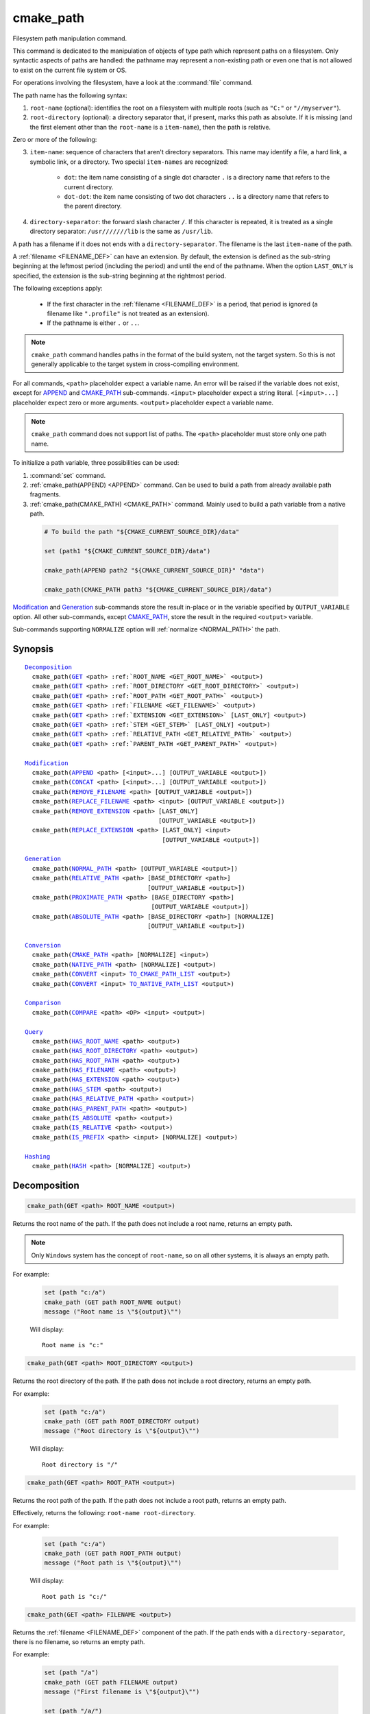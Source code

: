 cmake_path
----------

.. versionadded:: 3.19

Filesystem path manipulation command.

This command is dedicated to the manipulation of objects of type path which
represent paths on a filesystem. Only syntactic aspects of paths are handled:
the pathname may represent a non-existing path or even one that is not allowed
to exist on the current file system or OS.

For operations involving the filesystem, have a look at the :command:`file`
command.

The path name has the following syntax:

1. ``root-name`` (optional): identifies the root on a filesystem with multiple
   roots (such as ``"C:"`` or ``"//myserver"``).

2. ``root-directory`` (optional): a directory separator that, if present, marks
   this path as absolute. If it is missing (and the first element other than
   the ``root-name`` is a ``item-name``), then the path is relative.

Zero or more of the following:

3. ``item-name``: sequence of characters that aren't directory separators. This
   name may identify a file, a hard link, a symbolic link, or a directory. Two
   special ``item-names`` are recognized:

     * ``dot``: the item name consisting of a single dot character ``.`` is a
       directory name that refers to the current directory.

     * ``dot-dot``: the item name consisting of two dot characters ``..`` is a
       directory name that refers to the parent directory.

4. ``directory-separator``: the forward slash character ``/``. If this
   character is repeated, it is treated as a single directory separator:
   ``/usr///////lib`` is the same as ``/usr/lib``.

.. _FILENAME_DEF:

A path has a filename if it does not ends with a ``directory-separator``. The
filename is the last ``item-name`` of the path.

.. _EXTENSION_DEF:

A :ref:`filename <FILENAME_DEF>` can have an extension. By default, the
extension is defined as the sub-string beginning at the leftmost period
(including the period) and until the end of the pathname. When the option
``LAST_ONLY`` is specified, the extension is the sub-string beginning at the
rightmost period.

The following exceptions apply:

  * If the first character in the :ref:`filename <FILENAME_DEF>` is a period,
    that period is ignored (a filename like ``".profile"`` is not treated as an
    extension).

  * If the pathname is either ``.`` or ``..``.

.. note::

  ``cmake_path`` command handles paths in the format of the build system, not
  the target system. So this is not generally applicable to the target system
  in cross-compiling environment.

For all commands, ``<path>`` placeholder expect a variable name. An error will
be raised if the variable does not exist, except for `APPEND`_ and
`CMAKE_PATH`_ sub-commands. ``<input>`` placeholder expect a string literal.
``[<input>...]`` placeholder expect zero or more arguments. ``<output>``
placeholder expect a variable name.

.. note::

  ``cmake_path`` command does not support list of paths. The ``<path>``
  placeholder must store only one path name.

To initialize a path variable, three possibilities can be used:

1. :command:`set` command.
2. :ref:`cmake_path(APPEND) <APPEND>` command. Can be used to build a path from
   already available path fragments.
3. :ref:`cmake_path(CMAKE_PATH) <CMAKE_PATH>` command. Mainly used to build a
   path variable from a native path.

  .. code-block:: cmake

    # To build the path "${CMAKE_CURRENT_SOURCE_DIR}/data"

    set (path1 "${CMAKE_CURRENT_SOURCE_DIR}/data")

    cmake_path(APPEND path2 "${CMAKE_CURRENT_SOURCE_DIR}" "data")

    cmake_path(CMAKE_PATH path3 "${CMAKE_CURRENT_SOURCE_DIR}/data")

`Modification`_ and `Generation`_ sub-commands store the result in-place or in
the variable specified by  ``OUTPUT_VARIABLE`` option. All other sub-commands,
except `CMAKE_PATH`_, store the result in the required ``<output>`` variable.

Sub-commands supporting ``NORMALIZE`` option will :ref:`normalize <NORMAL_PATH>`
the path.

Synopsis
^^^^^^^^

.. parsed-literal::

  `Decomposition`_
    cmake_path(`GET`_ <path> :ref:`ROOT_NAME <GET_ROOT_NAME>` <output>)
    cmake_path(`GET`_ <path> :ref:`ROOT_DIRECTORY <GET_ROOT_DIRECTORY>` <output>)
    cmake_path(`GET`_ <path> :ref:`ROOT_PATH <GET_ROOT_PATH>` <output>)
    cmake_path(`GET`_ <path> :ref:`FILENAME <GET_FILENAME>` <output>)
    cmake_path(`GET`_ <path> :ref:`EXTENSION <GET_EXTENSION>` [LAST_ONLY] <output>)
    cmake_path(`GET`_ <path> :ref:`STEM <GET_STEM>` [LAST_ONLY] <output>)
    cmake_path(`GET`_ <path> :ref:`RELATIVE_PATH <GET_RELATIVE_PATH>` <output>)
    cmake_path(`GET`_ <path> :ref:`PARENT_PATH <GET_PARENT_PATH>` <output>)

  `Modification`_
    cmake_path(`APPEND`_ <path> [<input>...] [OUTPUT_VARIABLE <output>])
    cmake_path(`CONCAT`_ <path> [<input>...] [OUTPUT_VARIABLE <output>])
    cmake_path(`REMOVE_FILENAME`_ <path> [OUTPUT_VARIABLE <output>])
    cmake_path(`REPLACE_FILENAME`_ <path> <input> [OUTPUT_VARIABLE <output>])
    cmake_path(`REMOVE_EXTENSION`_ <path> [LAST_ONLY]
                                       [OUTPUT_VARIABLE <output>])
    cmake_path(`REPLACE_EXTENSION`_ <path> [LAST_ONLY] <input>
                                        [OUTPUT_VARIABLE <output>])

  `Generation`_
    cmake_path(`NORMAL_PATH`_ <path> [OUTPUT_VARIABLE <output>])
    cmake_path(`RELATIVE_PATH`_ <path> [BASE_DIRECTORY <path>]
                                    [OUTPUT_VARIABLE <output>])
    cmake_path(`PROXIMATE_PATH`_ <path> [BASE_DIRECTORY <path>]
                                     [OUTPUT_VARIABLE <output>])
    cmake_path(`ABSOLUTE_PATH`_ <path> [BASE_DIRECTORY <path>] [NORMALIZE]
                                    [OUTPUT_VARIABLE <output>])

  `Conversion`_
    cmake_path(`CMAKE_PATH`_ <path> [NORMALIZE] <input>)
    cmake_path(`NATIVE_PATH`_ <path> [NORMALIZE] <output>)
    cmake_path(`CONVERT`_ <input> `TO_CMAKE_PATH_LIST`_ <output>)
    cmake_path(`CONVERT`_ <input> `TO_NATIVE_PATH_LIST`_ <output>)

  `Comparison`_
    cmake_path(`COMPARE`_ <path> <OP> <input> <output>)

  `Query`_
    cmake_path(`HAS_ROOT_NAME`_ <path> <output>)
    cmake_path(`HAS_ROOT_DIRECTORY`_ <path> <output>)
    cmake_path(`HAS_ROOT_PATH`_ <path> <output>)
    cmake_path(`HAS_FILENAME`_ <path> <output>)
    cmake_path(`HAS_EXTENSION`_ <path> <output>)
    cmake_path(`HAS_STEM`_ <path> <output>)
    cmake_path(`HAS_RELATIVE_PATH`_ <path> <output>)
    cmake_path(`HAS_PARENT_PATH`_ <path> <output>)
    cmake_path(`IS_ABSOLUTE`_ <path> <output>)
    cmake_path(`IS_RELATIVE`_ <path> <output>)
    cmake_path(`IS_PREFIX`_ <path> <input> [NORMALIZE] <output>)

  `Hashing`_
    cmake_path(`HASH`_ <path> [NORMALIZE] <output>)

Decomposition
^^^^^^^^^^^^^

.. _GET:
.. _GET_ROOT_NAME:

.. code-block:: cmake

  cmake_path(GET <path> ROOT_NAME <output>)

Returns the root name of the path. If the path does not include a root name,
returns an empty path.

.. note::

  Only ``Windows`` system has the concept of ``root-name``, so on all other
  systems, it is always an empty path.

For example:

  .. code-block:: cmake

    set (path "c:/a")
    cmake_path (GET path ROOT_NAME output)
    message ("Root name is \"${output}\"")

  Will display::

    Root name is "c:"

.. _GET_ROOT_DIRECTORY:

.. code-block:: cmake

  cmake_path(GET <path> ROOT_DIRECTORY <output>)

Returns the root directory of the path. If the path does not include a root
directory, returns an empty path.

For example:

  .. code-block:: cmake

    set (path "c:/a")
    cmake_path (GET path ROOT_DIRECTORY output)
    message ("Root directory is \"${output}\"")

  Will display::

    Root directory is "/"

.. _GET_ROOT_PATH:

.. code-block:: cmake

  cmake_path(GET <path> ROOT_PATH <output>)

Returns the root path of the path. If the path does not include a root path,
returns an empty path.

Effectively, returns the following: ``root-name root-directory``.

For example:

  .. code-block:: cmake

    set (path "c:/a")
    cmake_path (GET path ROOT_PATH output)
    message ("Root path is \"${output}\"")

  Will display::

    Root path is "c:/"

.. _GET_FILENAME:

.. code-block:: cmake

  cmake_path(GET <path> FILENAME <output>)

Returns the :ref:`filename <FILENAME_DEF>` component of the path. If the path
ends with a ``directory-separator``, there is no filename, so returns an empty
path.

For example:

  .. code-block:: cmake

    set (path "/a")
    cmake_path (GET path FILENAME output)
    message ("First filename is \"${output}\"")

    set (path "/a/")
    cmake_path (GET path FILENAME output)
    message ("Second filename is \"${output}\"")

  Will display::

    First filename is "a"
    Second filename is ""

.. _GET_EXTENSION:

.. code-block:: cmake

  cmake_path(GET <path> EXTENSION [LAST_ONLY] <output>)

Returns the :ref:`extension <EXTENSION_DEF>` of the filename component.

If the :ref:`filename <FILENAME_DEF>` component of the path contains a period
(``.``), and is not one of the special filesystem elements ``dot`` or
``dot-dot``, then the :ref:`extension <EXTENSION_DEF>` is returned.

For example:

  .. code-block:: cmake

    set (path "name.ext1.ext2")
    cmake_path (GET path EXTENSION result)
    message ("Full extension is \"${result}\"")
    cmake_path (GET path EXTENSION LAST_ONLY result)
    message ("Last extension is \"${result}\"")

  Will display::

    Full extension is ".ext1.ext2"
    Last extension is ".ext2"

The following exceptions apply:

  * If the first character in the filename is a period, that period is ignored
    (a filename like ``".profile"`` is not treated as an extension).

  * If the pathname is either ``.`` or ``..``, or if
    :ref:`filename <FILENAME_DEF>` component does not contain the ``.``
    character, then an empty path is returned.

.. _GET_STEM:

.. code-block:: cmake

  cmake_path(GET <path> STEM [LAST_ONLY] <output>)

Returns the :ref:`filename <FILENAME_DEF>` component of the path stripped of
its :ref:`extension <EXTENSION_DEF>`.

For Example:

  .. code-block:: cmake

    set (path "name.ext1.ext2")
    cmake_path (GET path STEM result)
    message ("Filename without the extension is \"${result}\"")
    cmake_path (GET path STEM LAST_ONLY result)
    message ("Filename whiteout the last extension is \"${result}\"")

  Will display::

    Filename without the extension is "name"
    Filename without the last extension is "name.ext1"

The following exceptions apply:

  * If the first character in the filename is a period, that period is ignored
    (a filename like ``".profile"`` is not treated as an extension).

  * If the filename is one of the special filesystem components ``dot`` or
    ``dot-dot``, or if it has no periods, the function returns the entire
    :ref:`filename <FILENAME_DEF>` component.

.. _GET_RELATIVE_PATH:

.. code-block:: cmake

  cmake_path(GET <path> RELATIVE_PATH <output>)

Returns path relative to ``root-path``, that is, a pathname composed of
every component of ``<path>`` after ``root-path``. If ``<path>`` is an empty
path, returns an empty path.

For Example:

  .. code-block:: cmake

    set (path "/a/b")
    cmake_path (GET path RELATIVE_PATH result)
    message ("Relative path is \"${result}\"")

    set (path "/")
    cmake_path (GET path RELATIVE_PATH result)
    message ("Relative path is \"${result}\"")

  Will display::

    Relative path is "a/b"
    Relative path is ""

.. _GET_PARENT_PATH:

.. code-block:: cmake

  cmake_path(GET <path> PARENT_PATH <output>)

Returns the path to the parent directory.

If `HAS_RELATIVE_PATH`_ sub-command returns false, the result is a copy of
``<path>``. Otherwise, the result is ``<path>`` with one fewer element.

For Example:

  .. code-block:: cmake

    set (path "c:/a/b")
    cmake_path (GET path PARENT_PATH result)
    message ("Parent path is \"${result}\"")

    set (path "c:/")
    cmake_path (GET path PARENT_PATH result)
    message ("Parent path is \"${result}\"")

  Will display::

    Parent path is "c:/a"
    Relative path is "c:/"

Modification
^^^^^^^^^^^^

.. _APPEND:

.. code-block:: cmake

    cmake_path(APPEND <path> [<input>...] [OUTPUT_VARIABLE <output>])

Append all the ``<input>`` arguments to the ``<path>`` using ``/`` as
``directory-separator``.

For each ``<input>`` argument, the following algorithm (pseudo-code) applies:

  .. code-block:: cmake

    IF (<input>.is_absolute() OR
         (<input>.has_root_name() AND
          NOT <input>.root_name() STREQUAL <path>.root_name()))
      replaces <path> with <input>
      RETURN()
    ENDIF()

    IF (<input>.has_root_directory())
      remove any root-directory and the entire relative path from <path>
    ELSEIF (<path>.has_filename() OR
             (NOT <path>.has_root_directory() OR <path>.is_absolute()))
      appends directory-separator to <path>
    ENDIF()

    appends <input> omitting any root-name to <path>

.. _CONCAT:

.. code-block:: cmake

    cmake_path(CONCAT <path> [<input>...] [OUTPUT_VARIABLE <output>])

Concatenates all the ``<input>`` arguments to the ``<path>`` without
``directory-separator``.

.. _REMOVE_FILENAME:

.. code-block:: cmake

    cmake_path(REMOVE_FILENAME <path> [OUTPUT_VARIABLE <output>])

Removes the :ref:`filename <FILENAME_DEF>` component (as returned by
:ref:`GET ... FILENAME <GET_FILENAME>`) from ``<path>``.

After this function returns, if change is done in-place, `HAS_FILENAME`_
returns false for ``<path>``.

For Example:

  .. code-block:: cmake

    set (path "/a/b")
    cmake_path (REMOVE_FILENAME path)
    message ("First path is \"${path}\"")

    cmake_path (REMOVE_FILENAME path)
    message ("Second path is \"${result}\"")

  Will display::

    First path is "/a/"
    Second path is "/a/"

.. _REPLACE_FILENAME:

.. code-block:: cmake

    cmake_path(REPLACE_FILENAME <path> <input> [OUTPUT_VARIABLE <output>])

Replaces the :ref:`filename <FILENAME_DEF>` component from ``<path>`` with
``<input>``.

If ``<path>`` has no filename component (`HAS_FILENAME`_ returns false), the
path is unchanged.

Equivalent to the following:

  .. code-block:: cmake

    cmake_path(HAS_FILENAME path has_filename)
    if (has_filename)
      cmake_path(REMOVE_FILENAME path)
      cmake_path(APPEND path "replacement");
    endif()

.. _REMOVE_EXTENSION:

.. code-block:: cmake

    cmake_path(REMOVE_EXTENSION <path> [LAST_ONLY] [OUTPUT_VARIABLE <output>])

Removes the :ref:`extension <EXTENSION_DEF>`, if any, from ``<path>``.

.. _REPLACE_EXTENSION:

.. code-block:: cmake

    cmake_path(REPLACE_EXTENSION <path> [LAST_ONLY] <input>
                                 [OUTPUT_VARIABLE <output>])

Replaces the :ref:`extension <EXTENSION_DEF>` with ``<input>``.

  1. If ``<path>`` has an :ref:`extension <EXTENSION_DEF>`
     (`HAS_EXTENSION`_ is true), it is removed.
  2. A ``dot`` character is appended to ``<path>``, if ``<input>`` is not empty
     or does not begin with a ``dot`` character.
  3. ``<input>`` is appended as if `CONCAT`_ was used.


Equivalent to the following:

  .. code-block:: cmake

    cmake_path(REMOVE_EXTENSION path)
    if (NOT "input" MATCHES "^\\.")
      cmake_path(CONCAT path ".")
    endif()
    cmake_path(CONCAT path "input");

Generation
^^^^^^^^^^

.. _NORMAL_PATH:

.. code-block:: cmake

    cmake_path(NORMAL_PATH <path> [OUTPUT_VARIABLE <output>])

Normalize ``<path>``.

A path can be normalized by following this algorithm:

  1. If the path is empty, stop (normal form of an empty path is an empty
     path).
  2. Replace each ``directory-separator`` (which may consist of multiple
     separators) with a single ``/``.
  3. Replace each ``directory-separator`` character in the ``root-name`` with
     ``/``.
  4. Remove each ``dot`` and any immediately following ``directory-separator``.
  5. Remove each non-dot-dot filename immediately followed by a
     ``directory-separator`` and a ``dot-dot``, along with any immediately
     following ``directory-separator``.
  6. If there is ``root-directory``, remove all ``dot-dots`` and any
     ``directory-separators`` immediately following them.
  7. If the last filename is ``dot-dot``, remove any trailing
     ``directory-separator``.
  8. If the path is empty, add a ``dot`` (normal form of ``./`` is ``.``).

.. _cmake_path-RELATIVE_PATH:
.. _RELATIVE_PATH:

.. code-block:: cmake

    cmake_path(RELATIVE_PATH <path> [BASE_DIRECTORY <path>]
                             [OUTPUT_VARIABLE <output>])

Returns ``<path>`` made relative to ``BASE_DIRECTORY`` argument. If
``BASE_DIRECTORY`` is not specified, the default base directory will be
:variable:`CMAKE_CURRENT_SOURCE_DIR`.

For reference, the algorithm used to compute the relative path is described
`here <https://en.cppreference.com/w/cpp/filesystem/path/lexically_normal>`_.

.. _PROXIMATE_PATH:

.. code-block:: cmake

    cmake_path(PROXIMATE_PATH <path> [BASE_DIRECTORY <path>]
                              [OUTPUT_VARIABLE <output>])

If the value of `RELATIVE_PATH`_ is not an empty path, return
it. Otherwise return ``<path>``.

If ``BASE_DIRECTORY`` is not specified, the default base directory will be
:variable:`CMAKE_CURRENT_SOURCE_DIR`.

.. _ABSOLUTE_PATH:

.. code-block:: cmake

    cmake_path(ABSOLUTE_PATH <path> [BASE_DIRECTORY <path>] [NORMALIZE]
                             [OUTPUT_VARIABLE <output>])

If ``<path>`` is a relative path (`IS_RELATIVE`_ is true), it is evaluated
relative to the given base directory specified by ``BASE_DIRECTORY`` option.

If ``BASE_DIRECTORY`` is not specifired, the default base directory will be
:variable:`CMAKE_CURRENT_SOURCE_DIR`.

When ``NORMALIZE`` option is specified, the path is :ref:`normalized
<NORMAL_PATH>` after the path computation.

Because ``cmake_path`` does not access to the filesystem, symbolic links are
not resolved. To compute a real path, use :command:`file(REAL_PATH)`
command.

Conversion
^^^^^^^^^^

.. _cmake_path-CMAKE_PATH:
.. _CMAKE_PATH:

.. code-block:: cmake

    cmake_path(CMAKE_PATH <path> [NORMALIZE] <input>)

Converts a native ``<input>`` path into cmake-style path with forward-slashes
(``/``). On Windows, the long filename marker is taken into account.

When ``NORMALIZE`` option is specified, the path is :ref:`normalized
<NORMAL_PATH>` before the conversion.

For Example:

  .. code-block:: cmake

    set (native_path "c:\\a\\b/..\\c")
    cmake_path (CMAKE_PATH path "${native_path}")
    message ("CMake path is \"${path}\"")

    cmake_path (CMAKE_PATH path NORMALIZE "${native_path}")
    message ("Normalized CMake path is \"${path}\"")

  Will display::

    CMake path is "c:/a/b/../c"
    Normalized CMake path is "c:/a/c"

.. _cmake_path-NATIVE_PATH:
.. _NATIVE_PATH:

.. code-block:: cmake

    cmake_path(NATIVE_PATH <path> [NORMALIZE] <output>)

Converts a cmake-style ``<path>`` into a native
path with platform-specific slashes (``\`` on Windows and ``/`` elsewhere).

When ``NORMALIZE`` option is specified, the path is :ref:`normalized
<NORMAL_PATH>` before the conversion.

.. _CONVERT:
.. _cmake_path-TO_CMAKE_PATH_LIST:
.. _TO_CMAKE_PATH_LIST:

.. code-block:: cmake

   cmake_path(CONVERT <input> TO_CMAKE_PATH_LIST <output> [NORMALIZE])

Converts a native ``<input>`` path into cmake-style path with forward-slashes
(``/``).  On Windows, the long filename marker is taken into account. The input can
be a single path or a system search path like ``$ENV{PATH}``.  A search path
will be converted to a cmake-style list separated by ``;`` characters. The
result of the conversion is stored in the ``<output>`` variable.

When ``NORMALIZE`` option is specified, the path is :ref:`normalized
<NORMAL_PATH>` before the conversion.

.. _cmake_path-TO_NATIVE_PATH_LIST:
.. _TO_NATIVE_PATH_LIST:

.. code-block:: cmake

  cmake_path(CONVERT <input> TO_NATIVE_PATH_LIST <output> [NORMALIZE])

Converts a cmake-style ``<input>`` path into a native path with
platform-specific slashes (``\`` on Windows and ``/`` elsewhere). The input can
be a single path or a cmake-style list. A list will be converted into a native
search path. The result of the conversion is stored in the ``<output>``
variable.

When ``NORMALIZE`` option is specified, the path is :ref:`normalized
<NORMAL_PATH>` before the conversion.

For Example:

  .. code-block:: cmake

    set (paths "/a/b/c" "/x/y/z")
    cmake_path (CONVERT "${paths}" TO_NATIVE_PATH_LIST native_paths)
    message ("Native path list is \"${native_paths}\"")

  Will display, on Windows::

    Native path list is "\a\b\c;\x\y\z"

  And on the all other systems::

    Native path list is "/a/b/c:/x/y/z"

Comparison
^^^^^^^^^^

.. _COMPARE:

.. code-block:: cmake

    cmake_path(COMPARE <path> EQUAL <input> <output>)
    cmake_path(COMPARE <path> NOT_EQUAL <input> <output>)

Compares the lexical representations of the path and another path.

For testing equality, the following algorithm (pseudo-code) apply:

  .. code-block:: cmake

    IF (NOT <path>.root_name() STREQUAL <input>.root_name())
      returns FALSE
    ELSEIF (<path>.has_root_directory() XOR <input>.has_root_directory())
      returns FALSE
    ENDIF()

    returns TRUE or FALSE if the relative portion of <path> is
      lexicographically equal or not to the relative portion of <input>.
      Comparison is performed path component-wise

Query
^^^^^

.. _HAS_ROOT_NAME:

.. code-block:: cmake

    cmake_path(HAS_ROOT_NAME <path> <output>)

Checks if ``<path>`` has ``root-name``.

.. _HAS_ROOT_DIRECTORY:

.. code-block:: cmake

    cmake_path(HAS_ROOT_DIRECTORY <path> <output>)

Checks if ``<path>`` has ``root-directory``.

.. _HAS_ROOT_PATH:

.. code-block:: cmake

    cmake_path(HAS_ROOT_PATH <path> <output>)

Checks if ``<path>`` has root path.

Effectively, checks if ``<path>`` has ``root-name`` and ``root-directory``.

.. _HAS_FILENAME:

.. code-block:: cmake

    cmake_path(HAS_FILENAME <path> <output>)

Checks if ``<path>`` has a :ref:`filename <FILENAME_DEF>`.

.. _HAS_EXTENSION:

.. code-block:: cmake

    cmake_path(HAS_EXTENSION <path> <output>)

Checks if ``<path>`` has an :ref:`extension <EXTENSION_DEF>`. If the first
character in the filename is a period, it is not treated as an extension (for
example ".profile").

.. _HAS_STEM:

.. code-block:: cmake

    cmake_path(HAS_STEM <path> <output>)

Checks if ``<path>`` has stem (:ref:`GET ... STEM <GET_STEM>` returns a non
empty path).

.. _HAS_RELATIVE_PATH:

.. code-block:: cmake

    cmake_path(HAS_RELATIVE_PATH <path> <output>)

Checks if ``<path>`` has relative path (`GET_RELATIVE_PATH`_ returns a
non-empty path).

.. _HAS_PARENT_PATH:

.. code-block:: cmake

    cmake_path(HAS_PARENT_PATH <path> <output>)

Checks if ``<path>`` has parent path. The result is true except if the path is
only composed of a :ref:`filename <FILENAME_DEF>`.

.. _IS_ABSOLUTE:

.. code-block:: cmake

    cmake_path(IS_ABSOLUTE <path> <output>)

Checks if ``<path>`` is absolute.

An absolute path is a path that unambiguously identifies the location of a file
without reference to an additional starting location.

.. _IS_RELATIVE:

.. code-block:: cmake

    cmake_path(IS_RELATIVE <path> <output>)

Checks if path is relative (i.e. not :ref:`absolute <IS_ABSOLUTE>`).

.. _IS_PREFIX:

.. code-block:: cmake

    cmake_path(IS_PREFIX <path> <input> [NORMALIZE] <output>)

Checks if ``<path>`` is the prefix of ``<input>``.

When ``NORMALIZE`` option is specified, the paths are :ref:`normalized
<NORMAL_PATH>` before the check.

Hashing
^^^^^^^

.. _HASH:

.. code-block:: cmake

    cmake_path(HASH <path> [NORMALIZE] <output>)

Compute hash value of ``<path>`` such that if for two paths (``p1`` and ``p2``)
are equal (:ref:`COMPARE ... EQUAL <COMPARE>`) then hash value of p1 is equal
to hash value of p2.

When ``NORMALIZE`` option is specified, the paths are :ref:`normalized
<NORMAL_PATH>` before the check.
